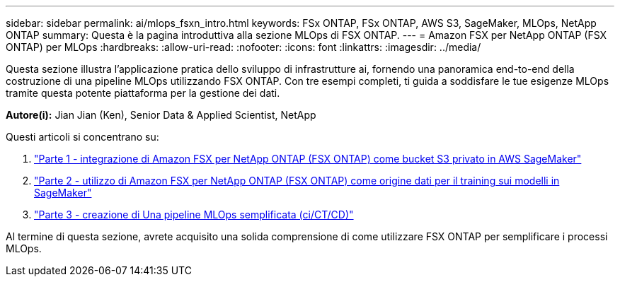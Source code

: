---
sidebar: sidebar 
permalink: ai/mlops_fsxn_intro.html 
keywords: FSx ONTAP, FSx ONTAP, AWS S3, SageMaker, MLOps, NetApp ONTAP 
summary: Questa è la pagina introduttiva alla sezione MLOps di FSX ONTAP. 
---
= Amazon FSX per NetApp ONTAP (FSX ONTAP) per MLOps
:hardbreaks:
:allow-uri-read: 
:nofooter: 
:icons: font
:linkattrs: 
:imagesdir: ../media/


[role="lead"]
Questa sezione illustra l'applicazione pratica dello sviluppo di infrastrutture ai, fornendo una panoramica end-to-end della costruzione di una pipeline MLOps utilizzando FSX ONTAP. Con tre esempi completi, ti guida a soddisfare le tue esigenze MLOps tramite questa potente piattaforma per la gestione dei dati.

*Autore(i):*
Jian Jian (Ken), Senior Data & Applied Scientist, NetApp

Questi articoli si concentrano su:

. link:./mlops_fsxn_s3_integration.html["Parte 1 - integrazione di Amazon FSX per NetApp ONTAP (FSX ONTAP) come bucket S3 privato in AWS SageMaker"]
. link:./mlops_fsxn_sagemaker_integration_training.html["Parte 2 - utilizzo di Amazon FSX per NetApp ONTAP (FSX ONTAP) come origine dati per il training sui modelli in SageMaker"]
. link:./mlops_fsxn_cictcd.html["Parte 3 - creazione di Una pipeline MLOps semplificata (ci/CT/CD)"]


Al termine di questa sezione, avrete acquisito una solida comprensione di come utilizzare FSX ONTAP per semplificare i processi MLOps.
